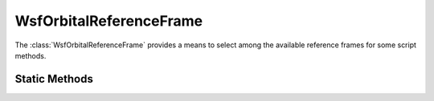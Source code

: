 .. ****************************************************************************
.. CUI
..
.. The Advanced Framework for Simulation, Integration, and Modeling (AFSIM)
..
.. The use, dissemination or disclosure of data in this file is subject to
.. limitation or restriction. See accompanying README and LICENSE for details.
.. ****************************************************************************

WsfOrbitalReferenceFrame
------------------------

.. class:: WsfOrbitalReferenceFrame

The :class:`WsfOrbitalReferenceFrame` provides a means to select among the
available reference frames for some script methods.

Static Methods
==============

.. method:: WsfOrbitalReferenceFrame INERTIAL()

   Return a :class:`WsfOrbitalReferenceFrame` instance representing the inertial reference frame.
   This frame is usually the :ref:`ECI` frame, but may represent the equivalent frames around
   other central bodies when used in the context of a space domain platform that is being
   propagated around a central body other than the Earth.

.. method:: WsfOrbitalReferenceFrame RIC()

   Return a :class:`WsfOrbitalReferenceFrame` instance representing the RIC frame.

   The Radial, In-track, Cross-track (RIC) is a reference frame defined relative to a given position and
   velocity, which are often taken from the current state of a platform.
   The frame uses an x-axis (Radial) along the position of
   the target point, a z-direction (Cross-track) normal to the orbital plane (i.e., aligned with the
   orbital angular momentum of the target), and a y-direction (In-track) that completes the
   right-handed orthonormal frame. The In-track direction will be in the same general direction
   as the given velocity, though it will only be parallel to the given velocity vector in certain
   situations.

   When used for relative positions or velocities, the origin of the RIC frame coincides with the
   given position or velocity.

.. method:: WsfOrbitalReferenceFrame NTW()

   Return a :class:`WsfOrbitalReferenceFrame` instance representing the NTW frame.

   The NTW frame uses an x-axis along the velocity vector of the target point,
   a z-axis perpendicular to x and in the same plane as the target's nadir vector,
   and a y-axis that completes the right-handed orthonormal frame.

